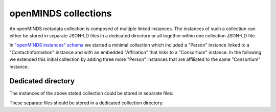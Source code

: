 #####################
openMINDS collections
#####################

An openMINDS metadata collection is composed of multiple linked instances. The instances of such a collection can either be stored in separate JSON-LD files in a dedicated directory or all together within one collection JSON-LD file. 

In `"openMINDS instances" schema <openMINDS_instances.html>`_ we started a minimal collection which included a "Person" instance linked to a "ContactInformation" instance and with an embedded "Affiliation" that links to a "Consortium" instance. In the following we extended this initial collection by adding three more "Person" instances that are affiliated to the same "Consortium" instance.

Dedicated directory
###################

The instances of the above stated collection could be stored in separate files:

.. tabs::

   .. code-tab:: json
      :caption: arthur-dent.jsonld

      {
        "@context": {
          "@vocab": "https://openminds.ebrains.eu/vocab/"
        },
        "@id": "_:arthur-dent",
        "@type": "https://openminds.ebrains.eu/core/Person",
        "affiliation": [
          {
            "@type": "https://openminds.ebrains.eu/core/Affiliation",
            "memberOf": {
              "@id": "_:heart-of-gold-crew"
            }
          }
        ],
        "familyName": "Dent",
        "givenName": "Arthur"
      }

   .. code-tab:: json
      :caption: ford-prefect.jsonld

      {
        "@context": {
          "@vocab": "https://openminds.ebrains.eu/vocab/"
        },
        "@id": "_:ford-prefect",
        "@type": "https://openminds.ebrains.eu/core/Person",
        "affiliation": [
          {
            "@type": "https://openminds.ebrains.eu/core/Affiliation",
            "memberOf": {
              "@id": "_:heart-of-gold-crew"
            }
          }
        ],
        "familyName": "Prefect",
        "givenName": "Ford"
      }

   .. code-tab:: json
      :caption: heart-of-gold-crew.jsonld

      {
        "@context": {
          "@vocab": "https://openminds.ebrains.eu/vocab/"
        },
        "@id": "_:heart-of-gold-crew",
        "@type": "https://openminds.ebrains.eu/core/Consortium",
        "fullName": "Heart of Gold Spacecraft Crew"
      }

   .. code-tab:: json
      :caption: tricia-marie-mcmillan.jsonld

      {
        "@context": {
          "@vocab": "https://openminds.ebrains.eu/vocab/"
        },
        "@id": "_:tricia-marie-mcmillan",
        "@type": "https://openminds.ebrains.eu/core/Person",
        "alternateName": [
          "Trillian Astra"
        ],
        "affiliation": [
          {
            "@type": "https://openminds.ebrains.eu/core/Affiliation",
            "memberOf": {
              "@id": "_:heart-of-gold-crew"
            }
          }
        ],
        "familyName": "McMillan",
        "givenName": "Tricia Marie"
      }

   .. code-tab:: json
      :caption: zaphod-beeblebrox.jsonld

      {
        "@context": {
          "@vocab": "https://openminds.ebrains.eu/vocab/"
        },
        "@id": "_:zaphod-beeblebrox",
        "@type": "https://openminds.ebrains.eu/core/Person",
        "affiliation": [
          {
            "@type": "https://openminds.ebrains.eu/core/Affiliation",
            "memberOf": {
              "@id": "_:heart-of-gold-crew"
            }
          }
        ],
        "contactInformation": {
          "@id": "_:zaphod-beeblebrox_email"
        },
        "familyName": "Beeblebrox",
        "givenName": "Zaphod"
      }

   .. code-tab:: json
      :caption: zaphod-beeblebrox_email.jsonld

      {
        "@context": {
          "@vocab": "https://openminds.ebrains.eu/vocab/"
        },
        "@id": "_:zaphod-beeblebrox_email",
        "@type": "https://openminds.ebrains.eu/core/ContactInformation",
        "email": "zaphod-beeblebrox@hitchhikers-guide.galaxy"
      }

These separate files should be stored in a dedicated collection directory:

.. tabs::

   .. code-tab:: markdown
      :caption: v1

      myCollection
      |-- arthur-dent.jsonld
      |-- ford-prefect.jsonld
      |-- heart-of-gold-crew.jsonld
      |-- tricia-marie-mcmillan.jsonld
      |-- zaphod-beeblebrox.jsonld
      `-- zaphod-beeblebrox_email.jsonld

   .. code-tab:: markdown
      :caption: v2

      myCollection
      |-- consortia
      |   `-- heart-of-gold-crew.jsonld
      |-- contactInformations
      |   `-- zaphod-beeblebrox_email.jsonld
      |-- persons
          |-- arthur-dent.jsonld
          |-- ford-prefect.jsonld
          |-- tricia-marie-mcmillan.jsonld
          `-- zaphod-beeblebrox.jsonld
